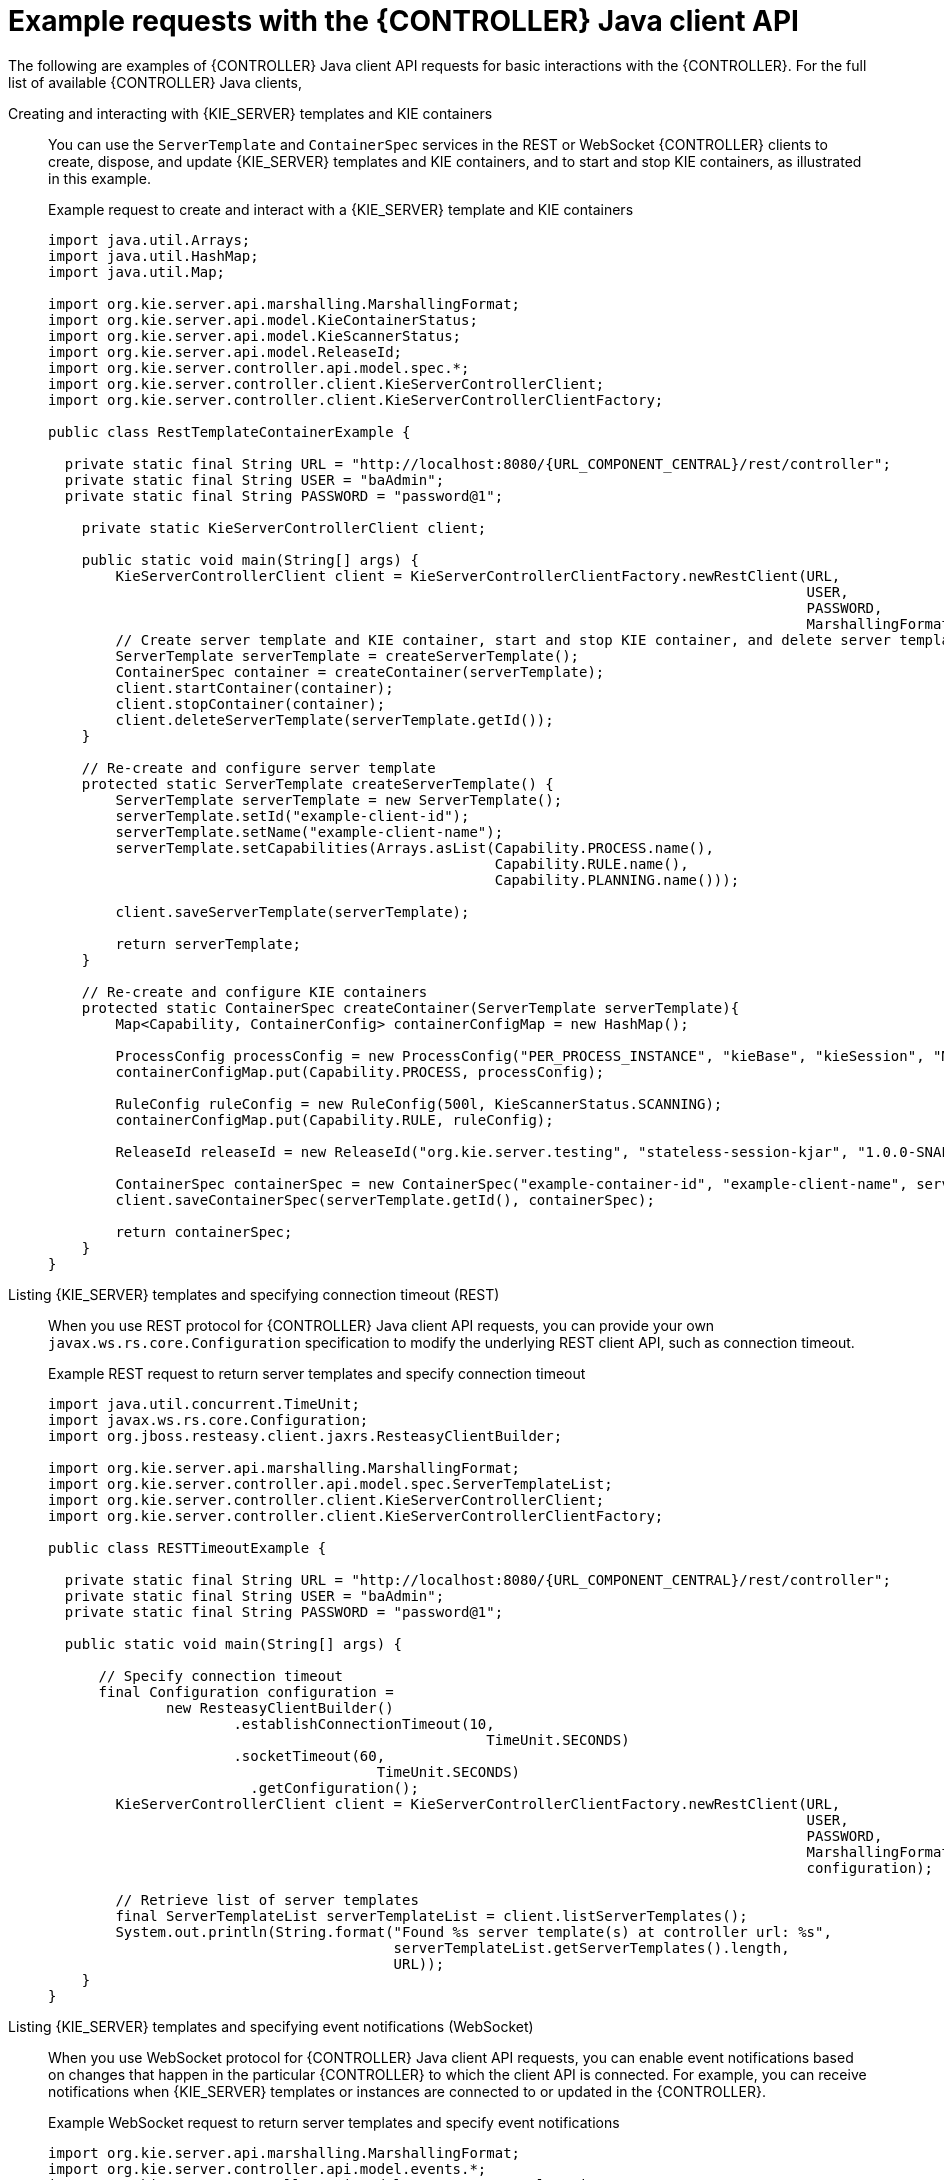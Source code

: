 [id='controller-java-api-examples-ref_{context}']
= Example requests with the {CONTROLLER} Java client API

The following are examples of {CONTROLLER} Java client API requests for basic interactions with the {CONTROLLER}. For the full list of available {CONTROLLER} Java clients,
ifdef::DM,PAM[]
download the *{PRODUCT_PAM} {PRODUCT_VERSION_LONG} Source Distribution* from the https://access.redhat.com/jbossnetwork/restricted/listSoftware.html[Red Hat Customer Portal] and navigate to `~/{PRODUCT_FILE}-sources/src/droolsjbpm-integration-$VERSION/kie-server-parent/kie-server-controller/kie-server-controller-client/src/main/java/org/kie/server/controller/client`.
endif::[]
ifdef::DROOLS,JBPM,OP[]
see the Java client API source in https://github.com/kiegroup/droolsjbpm-integration/tree/master/kie-server-parent/kie-server-controller/kie-server-controller-client/src/main/java/org/kie/server/controller/client[GitHub].
endif::[]

Creating and interacting with {KIE_SERVER} templates and KIE containers::
You can use the `ServerTemplate` and `ContainerSpec` services in the REST or WebSocket {CONTROLLER} clients to create, dispose, and update {KIE_SERVER} templates and KIE containers, and to start and stop KIE containers, as illustrated in this example.
+
--
.Example request to create and interact with a {KIE_SERVER} template and KIE containers
[source,java,subs="attributes+"]
----
import java.util.Arrays;
import java.util.HashMap;
import java.util.Map;

import org.kie.server.api.marshalling.MarshallingFormat;
import org.kie.server.api.model.KieContainerStatus;
import org.kie.server.api.model.KieScannerStatus;
import org.kie.server.api.model.ReleaseId;
import org.kie.server.controller.api.model.spec.*;
import org.kie.server.controller.client.KieServerControllerClient;
import org.kie.server.controller.client.KieServerControllerClientFactory;

public class RestTemplateContainerExample {

  private static final String URL = "http://localhost:8080/{URL_COMPONENT_CENTRAL}/rest/controller";
  private static final String USER = "baAdmin";
  private static final String PASSWORD = "password@1";

    private static KieServerControllerClient client;

    public static void main(String[] args) {
        KieServerControllerClient client = KieServerControllerClientFactory.newRestClient(URL,
                                                                                          USER,
                                                                                          PASSWORD,
                                                                                          MarshallingFormat.JSON);
        // Create server template and KIE container, start and stop KIE container, and delete server template
        ServerTemplate serverTemplate = createServerTemplate();
        ContainerSpec container = createContainer(serverTemplate);
        client.startContainer(container);
        client.stopContainer(container);
        client.deleteServerTemplate(serverTemplate.getId());
    }

    // Re-create and configure server template
    protected static ServerTemplate createServerTemplate() {
        ServerTemplate serverTemplate = new ServerTemplate();
        serverTemplate.setId("example-client-id");
        serverTemplate.setName("example-client-name");
        serverTemplate.setCapabilities(Arrays.asList(Capability.PROCESS.name(),
                                                     Capability.RULE.name(),
                                                     Capability.PLANNING.name()));

        client.saveServerTemplate(serverTemplate);

        return serverTemplate;
    }

    // Re-create and configure KIE containers
    protected static ContainerSpec createContainer(ServerTemplate serverTemplate){
        Map<Capability, ContainerConfig> containerConfigMap = new HashMap();

        ProcessConfig processConfig = new ProcessConfig("PER_PROCESS_INSTANCE", "kieBase", "kieSession", "MERGE_COLLECTION");
        containerConfigMap.put(Capability.PROCESS, processConfig);

        RuleConfig ruleConfig = new RuleConfig(500l, KieScannerStatus.SCANNING);
        containerConfigMap.put(Capability.RULE, ruleConfig);

        ReleaseId releaseId = new ReleaseId("org.kie.server.testing", "stateless-session-kjar", "1.0.0-SNAPSHOT");

        ContainerSpec containerSpec = new ContainerSpec("example-container-id", "example-client-name", serverTemplate, releaseId, KieContainerStatus.STOPPED, containerConfigMap);
        client.saveContainerSpec(serverTemplate.getId(), containerSpec);

        return containerSpec;
    }
}
----
--

Listing {KIE_SERVER} templates and specifying connection timeout (REST)::
When you use REST protocol for {CONTROLLER} Java client API requests, you can provide your own `javax.ws.rs.core.Configuration` specification to modify the underlying REST client API, such as connection timeout.
+
--
.Example REST request to return server templates and specify connection timeout
[source,java,subs="attributes+"]
----
import java.util.concurrent.TimeUnit;
import javax.ws.rs.core.Configuration;
import org.jboss.resteasy.client.jaxrs.ResteasyClientBuilder;

import org.kie.server.api.marshalling.MarshallingFormat;
import org.kie.server.controller.api.model.spec.ServerTemplateList;
import org.kie.server.controller.client.KieServerControllerClient;
import org.kie.server.controller.client.KieServerControllerClientFactory;

public class RESTTimeoutExample {

  private static final String URL = "http://localhost:8080/{URL_COMPONENT_CENTRAL}/rest/controller";
  private static final String USER = "baAdmin";
  private static final String PASSWORD = "password@1";

  public static void main(String[] args) {

      // Specify connection timeout
      final Configuration configuration =
              new ResteasyClientBuilder()
                      .establishConnectionTimeout(10,
                                                    TimeUnit.SECONDS)
                      .socketTimeout(60,
                                       TimeUnit.SECONDS)
                        .getConfiguration();
        KieServerControllerClient client = KieServerControllerClientFactory.newRestClient(URL,
                                                                                          USER,
                                                                                          PASSWORD,
                                                                                          MarshallingFormat.JSON,
                                                                                          configuration);

        // Retrieve list of server templates
        final ServerTemplateList serverTemplateList = client.listServerTemplates();
        System.out.println(String.format("Found %s server template(s) at controller url: %s",
                                         serverTemplateList.getServerTemplates().length,
                                         URL));
    }
}
----
--

Listing {KIE_SERVER} templates and specifying event notifications (WebSocket)::
When you use WebSocket protocol for {CONTROLLER} Java client API requests, you can enable event notifications based
on changes that happen in the particular {CONTROLLER} to which the client API is connected. For example, you can
receive notifications when {KIE_SERVER} templates or instances are connected to or updated in the {CONTROLLER}.
+
--
.Example WebSocket request to return server templates and specify event notifications
[source,java]
----
import org.kie.server.api.marshalling.MarshallingFormat;
import org.kie.server.controller.api.model.events.*;
import org.kie.server.controller.api.model.spec.ServerTemplateList;
import org.kie.server.controller.client.KieServerControllerClient;
import org.kie.server.controller.client.KieServerControllerClientFactory;
import org.kie.server.controller.client.event.EventHandler;

public class WebSocketEventsExample {

    private static final String URL = "ws://localhost:8080/my-controller/websocket/controller";
    private static final String USER = "baAdmin";
    private static final String PASSWORD = "password@1";

    public static void main(String[] args) {
        KieServerControllerClient client = KieServerControllerClientFactory.newWebSocketClient(URL,
                                                                                               USER,
                                                                                               PASSWORD,
                                                                                               MarshallingFormat.JSON,
                                                                                               new TestEventHandler());

        // Retrieve list of server templates
        final ServerTemplateList serverTemplateList = client.listServerTemplates();
        System.out.println(String.format("Found %s server template(s) at controller url: %s",
                                         serverTemplateList.getServerTemplates().length,
                                         URL));
        try {
            Thread.sleep(60 * 1000);
        } catch (Exception e) {
            e.printStackTrace();
        }
    }

    // Set up event notifications
    static class TestEventHandler implements EventHandler {

        @Override
        public void onServerInstanceConnected(ServerInstanceConnected serverInstanceConnected) {
            System.out.println("serverInstanceConnected = " + serverInstanceConnected);
        }

        @Override
        public void onServerInstanceDeleted(ServerInstanceDeleted serverInstanceDeleted) {
            System.out.println("serverInstanceDeleted = " + serverInstanceDeleted);
        }

        @Override
        public void onServerInstanceDisconnected(ServerInstanceDisconnected serverInstanceDisconnected) {
            System.out.println("serverInstanceDisconnected = " + serverInstanceDisconnected);
        }

        @Override
        public void onServerTemplateDeleted(ServerTemplateDeleted serverTemplateDeleted) {
            System.out.println("serverTemplateDeleted = " + serverTemplateDeleted);
        }

        @Override
        public void onServerTemplateUpdated(ServerTemplateUpdated serverTemplateUpdated) {
            System.out.println("serverTemplateUpdated = " + serverTemplateUpdated);
        }

        @Override
        public void onServerInstanceUpdated(ServerInstanceUpdated serverInstanceUpdated) {
            System.out.println("serverInstanceUpdated = " + serverInstanceUpdated);
        }

        @Override
        public void onContainerSpecUpdated(ContainerSpecUpdated containerSpecUpdated) {
            System.out.println("onContainerSpecUpdated = " + containerSpecUpdated);
        }
    }
}
----
--
